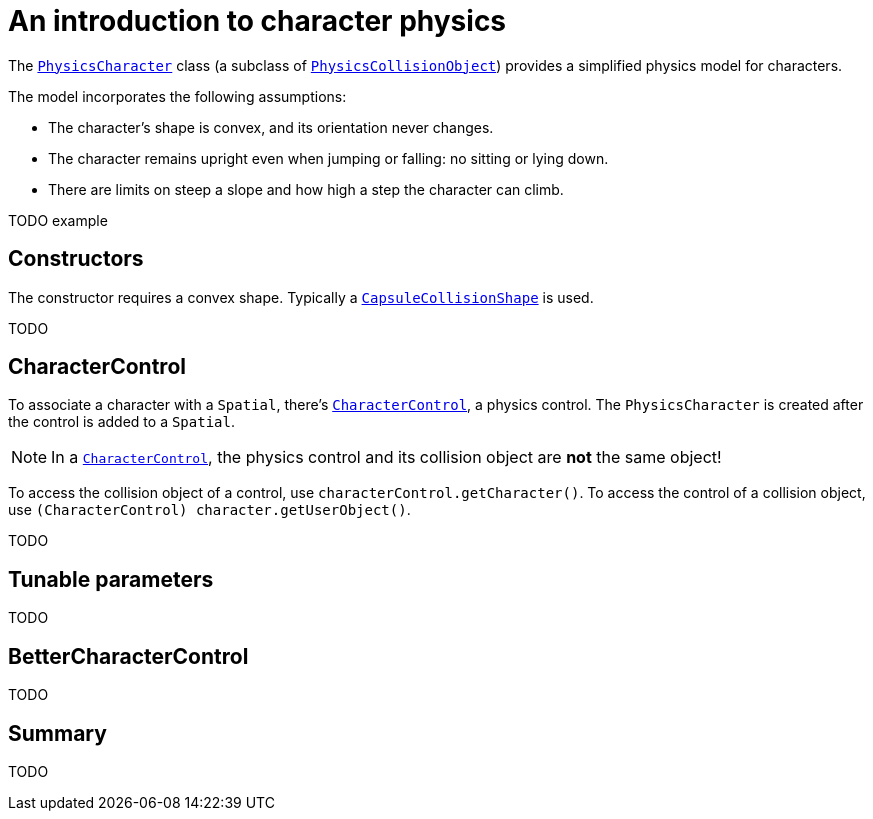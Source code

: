 = An introduction to character physics
:page-pagination:
:url-api: https://stephengold.github.io/Minie/minie/javadoc/com/jme3/bullet

The {url-api}/object/PhysicsCharacter.html[`PhysicsCharacter`]
class (a subclass of
{url-api}/collision/PhysicsCollisionObject.html[`PhysicsCollisionObject`])
provides a simplified physics model for characters.

The model incorporates the following assumptions:

* The character's shape is convex, and its orientation never changes.
* The character remains upright even when jumping or falling:
  no sitting or lying down.
* There are limits on steep a slope and how high a step the character can climb.

TODO example

== Constructors

The constructor requires a convex shape.
Typically a
{url-api}/collision/shape/CapsuleCollisionShape.html[`CapsuleCollisionShape`]
is used.

TODO

== CharacterControl

To associate a character with a `Spatial`, there's
{url-api}/control/CharacterControl.html[`CharacterControl`],
a physics control.
The `PhysicsCharacter` is created after the control is added to a `Spatial`.

NOTE: In a {url-api}/control/CharacterControl.html[`CharacterControl`],
the physics control and its collision object are *not* the same object!

To access the collision object of a control,
use `characterControl.getCharacter()`.
To access the control of a collision object,
use `(CharacterControl) character.getUserObject()`.

TODO

== Tunable parameters

TODO

== BetterCharacterControl

TODO

== Summary

TODO